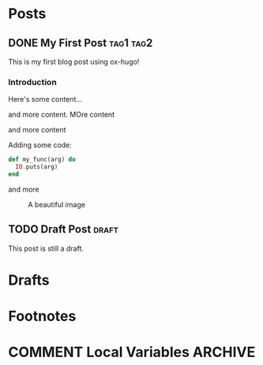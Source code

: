 #+AUTHOR: Your Name
#+HUGO_BASE_DIR: ../
#+HUGO_SECTION: posts
#+OPTIONS: author:nil

* Posts
:PROPERTIES:
:EXPORT_HUGO_SECTION: posts
:END:

** DONE My First Post :tag1:tag2:
:PROPERTIES:
:EXPORT_FILE_NAME: index
:EXPORT_HUGO_BUNDLE: my-first-post
:EXPORT_DATE: 2024-01-15
:EXPORT_HUGO_CUSTOM_FRONT_MATTER: :featured_image "featured.jpg"
:END:

This is my first blog post using ox-hugo!

*** Introduction
Here's some content...

and more content.
MOre content

and more content

Adding some code:

#+begin_src elixir
def my_func(arg) do
  IO.puts(arg)
end
#+end_src

and more

#+CAPTION: A beautiful image
#+ATTR_HTML: :width 800
[[file:images/my-first-post/example.jpg]]

** TODO Draft Post :draft:
:PROPERTIES:
:EXPORT_FILE_NAME: index
:EXPORT_HUGO_BUNDLE: draft-post
:EXPORT_HUGO_DRAFT: t
:END:

This post is still a draft.

* Drafts
:PROPERTIES:
:EXPORT_HUGO_SECTION: drafts
:END:

* Footnotes
* COMMENT Local Variables :ARCHIVE:
# Local Variables:
# eval: (org-hugo-auto-export-mode)
# End:
